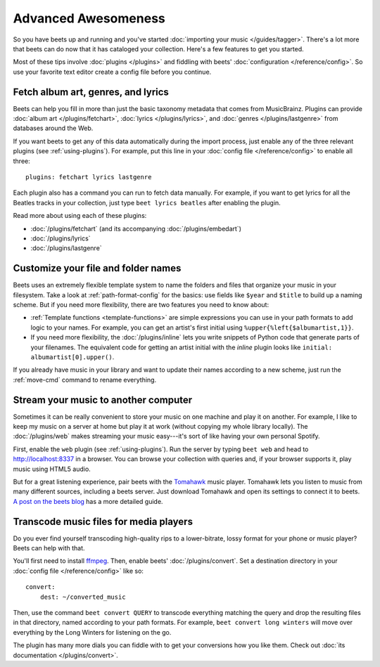 Advanced Awesomeness
====================

So you have beets up and running and you've started :doc:`importing your
music </guides/tagger>`. There's a lot more that beets can do now that it has
cataloged your collection. Here's a few features to get you started.

Most of these tips involve :doc:`plugins </plugins>` and fiddling with beets'
:doc:`configuration </reference/config>`. So use your favorite text editor
create a config file before you continue.


Fetch album art, genres, and lyrics
-----------------------------------

Beets can help you fill in more than just the basic taxonomy metadata that
comes from MusicBrainz. Plugins can provide :doc:`album art
</plugins/fetchart>`, :doc:`lyrics </plugins/lyrics>`, and
:doc:`genres </plugins/lastgenre>` from databases around the Web.

If you want beets to get any of this data automatically during the import
process, just enable any of the three relevant plugins (see
:ref:`using-plugins`). For example, put this line in your :doc:`config file
</reference/config>` to enable all three::

    plugins: fetchart lyrics lastgenre

Each plugin also has a command you can run to fetch data manually. For
example, if you want to get lyrics for all the Beatles tracks in your
collection, just type ``beet lyrics beatles`` after enabling the plugin.

Read more about using each of these plugins:

* :doc:`/plugins/fetchart` (and its accompanying :doc:`/plugins/embedart`)
* :doc:`/plugins/lyrics`
* :doc:`/plugins/lastgenre`


Customize your file and folder names
------------------------------------

Beets uses an extremely flexible template system to name the folders and files
that organize your music in your filesystem. Take a look at
:ref:`path-format-config` for the basics: use fields like ``$year`` and
``$title`` to build up a naming scheme. But if you need more flexibility,
there are two features you need to know about:

* :ref:`Template functions <template-functions>` are simple expressions you
  can use in your path formats to add logic to your names. For example, you
  can get an artist's first initial using ``%upper{%left{$albumartist,1}}``.
* If you need more flexibility, the :doc:`/plugins/inline` lets you write
  snippets of Python code that generate parts of your filenames. The
  equivalent code for getting an artist initial with the *inline* plugin looks
  like ``initial: albumartist[0].upper()``.

If you already have music in your library and want to update their names
according to a new scheme, just run the :ref:`move-cmd` command to rename
everything.


Stream your music to another computer
-------------------------------------

Sometimes it can be really convenient to store your music on one machine and
play it on another. For example, I like to keep my music on a server at home
but play it at work (without copying my whole library locally). The
:doc:`/plugins/web` makes streaming your music easy---it's sort of like having
your own personal Spotify.

First, enable the ``web`` plugin (see :ref:`using-plugins`). Run the server by
typing ``beet web`` and head to http://localhost:8337 in a browser. You can
browse your collection with queries and, if your browser supports it, play
music using HTML5 audio.

But for a great listening experience, pair beets with the `Tomahawk`_ music
player. Tomahawk lets you listen to music from many different sources,
including a beets server. Just download Tomahawk and open its settings to
connect it to beets. `A post on the beets blog`_ has a more detailed guide.

.. _A post on the beets blog:
    http://beets.radbox.org/blog/tomahawk-resolver.html
.. _Tomahawk: http://www.tomahawk-player.org


Transcode music files for media players
---------------------------------------

Do you ever find yourself transcoding high-quality rips to a lower-bitrate,
lossy format for your phone or music player? Beets can help with that.

You'll first need to install `ffmpeg`_. Then, enable beets'
:doc:`/plugins/convert`. Set a destination directory in your
:doc:`config file </reference/config>` like so::

    convert:
        dest: ~/converted_music

Then, use the command ``beet convert QUERY`` to transcode everything matching
the query and drop the resulting files in that directory, named according to
your path formats. For example, ``beet convert long winters`` will move over
everything by the Long Winters for listening on the go.

The plugin has many more dials you can fiddle with to get your conversions how
you like them. Check out :doc:`its documentation </plugins/convert>`.

.. _ffmpeg: http://www.ffmpeg.org
